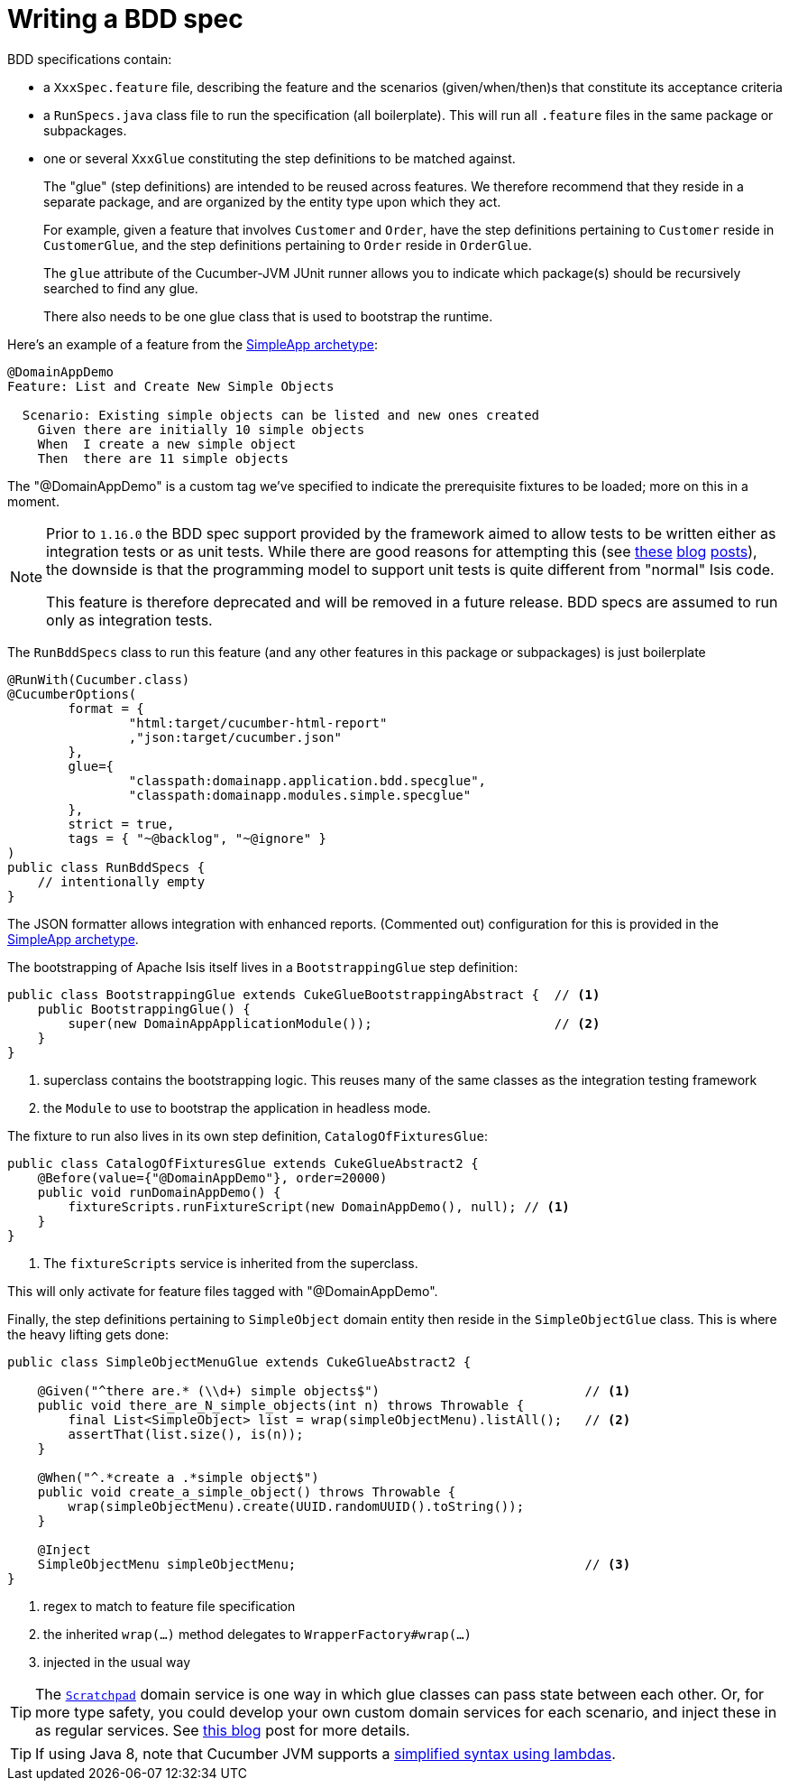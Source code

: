[[_ugtst_bdd-spec-support_writing-a-bdd-spec]]
= Writing a BDD spec
:Notice: Licensed to the Apache Software Foundation (ASF) under one or more contributor license agreements. See the NOTICE file distributed with this work for additional information regarding copyright ownership. The ASF licenses this file to you under the Apache License, Version 2.0 (the "License"); you may not use this file except in compliance with the License. You may obtain a copy of the License at. http://www.apache.org/licenses/LICENSE-2.0 . Unless required by applicable law or agreed to in writing, software distributed under the License is distributed on an "AS IS" BASIS, WITHOUT WARRANTIES OR  CONDITIONS OF ANY KIND, either express or implied. See the License for the specific language governing permissions and limitations under the License.
:_basedir: ../../
:_imagesdir: images/




BDD specifications contain:

* a `XxxSpec.feature` file, describing the feature and the scenarios (given/when/then)s that constitute its acceptance criteria

* a `RunSpecs.java` class file to run the specification (all boilerplate).
This will run all `.feature` files in the same package or subpackages.

* one or several `XxxGlue` constituting the step definitions to be matched against. +
+
The "glue" (step definitions) are intended to be reused across features.
We therefore recommend that they reside in a separate package, and are organized by the entity type upon which they act. +
+
For example, given a feature that involves `Customer` and `Order`, have the step definitions pertaining to `Customer` reside in `CustomerGlue`, and the step definitions pertaining to `Order` reside in `OrderGlue`. +
+
The `glue` attribute of the Cucumber-JVM JUnit runner allows you to indicate which package(s) should be recursively searched to find any glue.

+
There also needs to be one glue class that is used to bootstrap the runtime.


Here's an example of a feature from the xref:../ugfun/ugfun.adoc#_ugfun_getting-started_simpleapp-archetype[SimpleApp archetype]:

[source,java]
----
@DomainAppDemo
Feature: List and Create New Simple Objects

  Scenario: Existing simple objects can be listed and new ones created
    Given there are initially 10 simple objects
    When  I create a new simple object
    Then  there are 11 simple objects
----

The "@DomainAppDemo" is a custom tag we've specified to indicate the prerequisite fixtures to be loaded; more on this in a moment.


[NOTE]
====
Prior to `1.16.0` the BDD spec support provided by the framework aimed to allow tests to be written either as integration tests or as unit tests.
While there are good reasons for attempting this (see http://silkandspinach.net/2013/01/18/a-testing-strategy/[these] http://claysnow.co.uk/the-testing-iceberg/[blog] http://claysnow.co.uk/living-documentation-can-be-readable-and-fast/[posts]), the downside is that the programming model to support unit tests is quite different from "normal" Isis code.

This feature is therefore deprecated and will be removed in a future release.
BDD specs are assumed to run only as integration tests.
====

The `RunBddSpecs` class to run this feature (and any other features in this package or subpackages) is just boilerplate

[source,java]
----
@RunWith(Cucumber.class)
@CucumberOptions(
        format = {
                "html:target/cucumber-html-report"
                ,"json:target/cucumber.json"
        },
        glue={
                "classpath:domainapp.application.bdd.specglue",
                "classpath:domainapp.modules.simple.specglue"
        },
        strict = true,
        tags = { "~@backlog", "~@ignore" }
)
public class RunBddSpecs {
    // intentionally empty
}
----

The JSON formatter allows integration with enhanced reports.
(Commented out) configuration for this is provided in the xref:../ugfun/ugfun.adoc#_ugfun_getting-started_simpleapp-archetype[SimpleApp archetype].

The bootstrapping of Apache Isis itself lives in a `BootstrappingGlue` step definition:

[source,java]
----
public class BootstrappingGlue extends CukeGlueBootstrappingAbstract {  // <1>
    public BootstrappingGlue() {
        super(new DomainAppApplicationModule());                        // <2>
    }
}
----
<1> superclass contains the bootstrapping logic.
This reuses many of the same classes as the integration testing framework
<2> the `Module` to use to bootstrap the application in headless mode.

The fixture to run also lives in its own step definition, `CatalogOfFixturesGlue`:

[source,java]
----
public class CatalogOfFixturesGlue extends CukeGlueAbstract2 {
    @Before(value={"@DomainAppDemo"}, order=20000)
    public void runDomainAppDemo() {
        fixtureScripts.runFixtureScript(new DomainAppDemo(), null); // <1>
    }
}
----
<1> The `fixtureScripts` service is inherited from the superclass.

This will only activate for feature files tagged with "@DomainAppDemo".

Finally, the step definitions pertaining to `SimpleObject` domain entity then reside in the `SimpleObjectGlue` class.
This is where the heavy lifting gets done:

[source,java]
----
public class SimpleObjectMenuGlue extends CukeGlueAbstract2 {

    @Given("^there are.* (\\d+) simple objects$")                           // <1>
    public void there_are_N_simple_objects(int n) throws Throwable {
        final List<SimpleObject> list = wrap(simpleObjectMenu).listAll();   // <2>
        assertThat(list.size(), is(n));
    }

    @When("^.*create a .*simple object$")
    public void create_a_simple_object() throws Throwable {
        wrap(simpleObjectMenu).create(UUID.randomUUID().toString());
    }

    @Inject
    SimpleObjectMenu simpleObjectMenu;                                      // <3>
}
----
<1> regex to match to feature file specification
<2> the inherited `wrap(...)` method delegates to `WrapperFactory#wrap(...)`
<3> injected in the usual way

[TIP]
====
The xref:rgsvc.adoc#_rgsvc_api_Scratchpad[`Scratchpad`] domain service is one way in which glue classes can pass state between each other.
Or, for more type safety, you could develop your own custom domain services for each scenario, and inject these in as regular services.
See link:http://www.thinkcode.se/blog/2017/04/01/sharing-state-between-steps-in-cucumberjvm-using-picocontainer[this blog] post for more details.
====

[TIP]
====
If using Java 8, note that Cucumber JVM supports a link:https://cucumber.io/docs/reference/jvm#java-8-lambdas[simplified syntax using lambdas].
====

